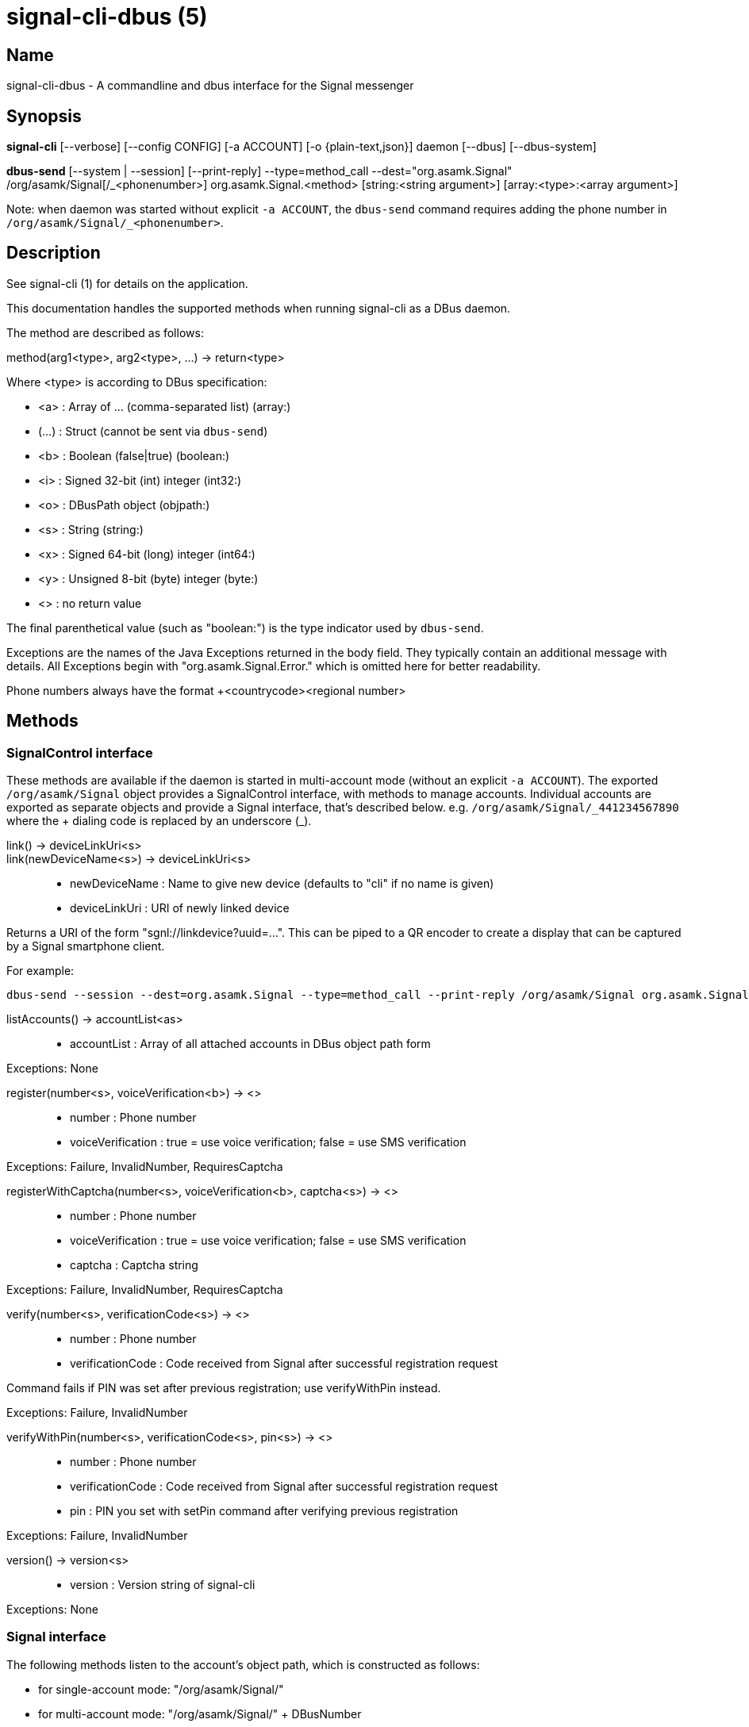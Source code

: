 /////
vim:set ts=4 sw=4 tw=82 noet:
/////

:quotes.~:

= signal-cli-dbus (5)

== Name

signal-cli-dbus - A commandline and dbus interface for the Signal messenger

== Synopsis

*signal-cli* [--verbose] [--config CONFIG] [-a ACCOUNT] [-o {plain-text,json}] daemon [--dbus] [--dbus-system]

*dbus-send* [--system | --session] [--print-reply] --type=method_call --dest="org.asamk.Signal" /org/asamk/Signal[/_<phonenumber>] org.asamk.Signal.<method> [string:<string argument>] [array:<type>:<array argument>]

Note: when daemon was started without explicit `-a ACCOUNT`, the `dbus-send` command requires adding the phone number in `/org/asamk/Signal/_<phonenumber>`.

== Description

See signal-cli (1) for details on the application.

This documentation handles the supported methods when running signal-cli as a DBus daemon.

The method are described as follows:

method(arg1<type>, arg2<type>, ...) -> return<type>

Where <type> is according to DBus specification:

* <a> : Array of ... (comma-separated list) (array:)
* (...) : Struct (cannot be sent via `dbus-send`)
* <b> : Boolean (false|true) (boolean:)
* <i> : Signed 32-bit (int) integer (int32:)
* <o> : DBusPath object (objpath:)
* <s> : String (string:)
* <x> : Signed 64-bit (long) integer (int64:)
* <y> : Unsigned 8-bit (byte) integer (byte:)
* <> : no return value

The final parenthetical value (such as "boolean:") is the type indicator used by `dbus-send`.

Exceptions are the names of the Java Exceptions returned in the body field.
They typically contain an additional message with details.
All Exceptions begin with "org.asamk.Signal.Error." which is omitted here for better readability.

Phone numbers always have the format +<countrycode><regional number>

== Methods

=== SignalControl interface

These methods are available if the daemon is started in multi-account mode (without an explicit `-a ACCOUNT`).
The exported `/org/asamk/Signal` object provides a SignalControl interface, with methods to manage accounts.
Individual accounts are exported as separate objects and provide a Signal interface, that's described below.
e.g. `/org/asamk/Signal/\_441234567890` where the + dialing code is replaced by an underscore (_).

link() -> deviceLinkUri<s>::
link(newDeviceName<s>) -> deviceLinkUri<s>::
* newDeviceName : Name to give new device (defaults to "cli" if no name is given)
* deviceLinkUri : URI of newly linked device

Returns a URI of the form "sgnl://linkdevice?uuid=...".
This can be piped to a QR encoder to create a display that can be captured by a Signal smartphone client.

For example:

```
dbus-send --session --dest=org.asamk.Signal --type=method_call --print-reply /org/asamk/Signal org.asamk.Signal.link string:"My secondary client" | tr '\n' '\0' | sed 's/.*string //g' | sed 's/\"//g' | qrencode -s10 -tANSI256
```

listAccounts() -> accountList<as>::
* accountList : Array of all attached accounts in DBus object path form

Exceptions: None

register(number<s>, voiceVerification<b>) -> <>::
* number : Phone number
* voiceVerification : true = use voice verification; false = use SMS verification

Exceptions: Failure, InvalidNumber, RequiresCaptcha

registerWithCaptcha(number<s>, voiceVerification<b>, captcha<s>) -> <>::
* number : Phone number
* voiceVerification : true = use voice verification; false = use SMS verification
* captcha : Captcha string

Exceptions: Failure, InvalidNumber, RequiresCaptcha

verify(number<s>, verificationCode<s>) -> <>::
* number : Phone number
* verificationCode : Code received from Signal after successful registration request

Command fails if PIN was set after previous registration; use verifyWithPin instead.

Exceptions: Failure, InvalidNumber

verifyWithPin(number<s>, verificationCode<s>, pin<s>) -> <>::
* number : Phone number
* verificationCode : Code received from Signal after successful registration request
* pin : PIN you set with setPin command after verifying previous registration

Exceptions: Failure, InvalidNumber

version() -> version<s>::
* version : Version string of signal-cli

Exceptions: None

=== Signal interface

The following methods listen to the account's object path, which is constructed as follows:

- for single-account mode: "/org/asamk/Signal/"
- for multi-account mode: "/org/asamk/Signal/" + DBusNumber
* DBusNumber: account's phone number, with underscore (_) replacing plus (+)

getContactName(number<s>) -> name<s>::
* number : Phone number
* name : Contact's name in local storage (from the master device for a linked account, or the one set with setContactName); if not set, contact's profile name is used

Exceptions: None

getContactNumber(name<s>) -> numbers<as>::
* numbers : Array of phone number
* name : Contact or profile name ("firstname lastname")

Searches contacts and known profiles for a given name and returns the list of all known numbers.
May result in e.g. two entries if a contact and profile name is set.

Exceptions: None

getSelfNumber() -> number<s>::
* number : Your phone number

Exceptions: None

isContactBlocked(number<s>) -> blocked<b>::
* number : Phone number
* blocked : true=blocked, false=not blocked

For unknown numbers false is returned but no exception is raised.

Exceptions: InvalidPhoneNumber

isRegistered() -> result<b>::
isRegistered(number<s>) -> result<b>::
isRegistered(numbers<as>) -> results<ab>::
* number : Phone number
* numbers : String array of phone numbers
* result : true=number is registered, false=number is not registered
* results : Boolean array of results

For unknown numbers, false is returned, but no exception is raised.
If no number is given, returns true (indicating that you are registered).

Exceptions: InvalidNumber

listNumbers() -> numbers<as>::
* numbers : String array of all known numbers

This is a concatenated list of all defined contacts as well of profiles known (e.g. peer group members or sender of received messages)

Exceptions: None

removePin() -> <>::

Removes registration PIN protection.

Exceptions: Failure

sendEndSessionMessage(recipients<as>) -> <>::
* recipients : Array of phone numbers

Exceptions: Failure, InvalidNumber, UntrustedIdentity

sendMessage(message<s>, attachments<as>, recipient<s>) -> timestamp<x>::
sendMessage(message<s>, attachments<as>, recipients<as>) -> timestamp<x>::
* message : Text to send (can be UTF8)
* attachments : String array of filenames to send as attachments (passed as filename, so need to be readable by the user signal-cli is running under)
* recipient : Phone number of a single recipient
* recipients : String array of phone numbers
* timestamp : Long, can be used to identify the corresponding Signal reply

Depending on the type of the recipient field this sends a message to one or multiple recipients.

Exceptions: AttachmentInvalid, Failure, InvalidNumber, UntrustedIdentity

sendMessageReaction(emoji<s>, remove<b>, targetAuthor<s>, targetSentTimestamp<x>, recipient<s>) -> timestamp<x>::
sendMessageReaction(emoji<s>, remove<b>, targetAuthor<s>, targetSentTimestamp<x>, recipients<as>) -> timestamp<x>::
* emoji : Unicode grapheme cluster of the emoji
* remove : Boolean, whether a previously sent reaction (emoji) should be removed
* targetAuthor : String with the phone number of the author of the message to which to react
* targetSentTimestamp : Long representing timestamp of the message to which to react
* recipient : String with the phone number of a single recipient
* recipients : Array of strings with phone numbers, should there be more recipients
* timestamp : Long, can be used to identify the corresponding Signal reply

Depending on the type of the recipient(s) field this sends a reaction to one or multiple recipients.

Exceptions: Failure, InvalidNumber

sendNoteToSelfMessage(message<s>, attachments<as>) -> timestamp<x>::
* message : Text to send (can be UTF8)
* attachments : String array of filenames to send as attachments (passed as filename, so need to be readable by the user signal-cli is running under)
* timestamp : Long, can be used to identify the corresponding Signal reply

Exceptions: Failure, AttachmentInvalid

sendReadReceipt(recipient<s>, targetSentTimestamps<ax>) -> <>::
* recipient : Phone number of a single recipient
* targetSentTimestamps : Array of Longs to identify the corresponding Signal messages

Exceptions: Failure, UntrustedIdentity

sendViewedReceipt(recipient<s>, targetSentTimestamp<ax>) -> <>::
* recipient : Phone number of a single recipient
* targetSentTimestamp : Array of Longs to identify the corresponding signal messages

Exceptions: Failure, UntrustedIdentity

sendRemoteDeleteMessage(targetSentTimestamp<x>, recipient<s>) -> timestamp<x>::
sendRemoteDeleteMessage(targetSentTimestamp<x>, recipients<as>) -> timestamp<x>::
* targetSentTimestamp : Long representing timestamp of the message to delete
* recipient : String with the phone number of a single recipient
* recipients : Array of strings with phone numbers, should there be more recipients
* timestamp : Long, can be used to identify the corresponding signal reply

Depending on the type of the recipient(s) field this deletes a message with one or multiple recipients.

Exceptions: Failure, InvalidNumber

sendTyping(recipient<s>, stop<b>) -> <>::
* recipient : Phone number of a single recipient
* stop : True, if typing state should be stopped

Exceptions: Failure, UntrustedIdentity

setContactBlocked(number<s>, block<b>) -> <>::
* number : Phone number affected by method
* block : false=remove block, true=blocked

Messages from blocked numbers will no longer be forwarded via DBus.

Exceptions: InvalidNumber

setContactName(number<s>,name<>) -> <>::
* number : Phone number
* name : Name to be set in contacts (in local storage with signal-cli)

Exceptions: InvalidNumber, Failure

deleteContact(number<s>) -> <>::
* number : Phone number

Exceptions: Failure

deleteRecipient(number<s>) -> <>::
* number : Phone number

Exceptions: Failure

setExpirationTimer(number<s>, expiration<i>) -> <>::
* number : Phone number of recipient
* expiration : int32 for the number of seconds before messages to this recipient disappear.
Set to 0 to disable expiration.

Exceptions: Failure, InvalidNumber

setPin(pin<s>) -> <>::
* pin : PIN you set after registration (resets after 7 days of inactivity)

Sets a registration lock PIN, to prevent others from registering your number.

Exceptions: Failure

submitRateLimitChallenge(challenge<s>, captcha<s>) -> <>::
* challenge : The challenge token taken from the proof required error.
* captcha : The captcha token from the solved captcha on the Signal website.
Can be used to lift some rate-limits by solving a captcha.

Exception: IOErrorException

updateProfile(name<s>, about<s>, aboutEmoji <s>, avatar<s>, remove<b>) -> <>::
updateProfile(givenName<s>, familyName<s>, about<s>, aboutEmoji <s>, avatar<s>, remove<b>) -> <>::
* name : Name for your own profile (empty if unchanged)
* givenName : Given name for your own profile (empty if unchanged)
* familyName : Family name for your own profile (empty if unchanged)
* about : About message for profile (empty if unchanged)
* aboutEmoji : Emoji for profile (empty if unchanged)
* avatar : Filename of avatar picture for profile (empty if unchanged)
* remove : Set to true if the existing avatar picture should be removed

Exceptions: Failure

uploadStickerPack(stickerPackPath<s>) -> url<s>::
* stickerPackPath : Path to the manifest.json file or a zip file in the same directory
* url : URL of sticker pack after successful upload

Exceptions: Failure

version() -> version<s>::
* version : Version string of signal-cli

Exceptions: None

==== Group related methods

createGroup(groupName<s>, members<as>, avatar<s>) -> groupId<ay>::
* groupName : String representing the display name of the group
* members : String array of new members to be invited to group
* avatar : Filename of avatar picture to be set for group (empty if none)
* groupId : Byte array representing the internal group identifier

Exceptions: AttachmentInvalid, Failure, InvalidNumber;

getGroup(groupId<ay>) -> objectPath<o>::
* groupId : Byte array representing the internal group identifier
* objectPath : DBusPath for the group

getGroupMembers(groupId<ay>) -> members<as>::
* groupId : Byte array representing the internal group identifier
* members : String array with the phone numbers of all active members of a group

Exceptions: None, if the group name is not found an empty array is returned

joinGroup(inviteURI<s>) -> <>::
* inviteURI : String starting with https://signal.group/#

Behavior of this method depends on the `requirePermission` parameter of the `enableLink` method.
If permission is required, `joinGroup` adds you to the requesting members list.
Permission may be granted based on the group's `PermissionAddMember` property (`ONLY_ADMINS` or `EVERY_MEMBER`).
If permission is not required, `joinGroup` admits you immediately to the group.

Exceptions: Failure

listGroups() -> groups<a(oays)>::
* groups : Array of Structs(objectPath, groupId, groupName)
** objectPath : DBusPath
** groupId : Byte array representing the internal group identifier
** groupName : String representing the display name of the group

sendGroupMessage(message<s>, attachments<as>, groupId<ay>) -> timestamp<x>::
* message : Text to send (can be UTF8)
* attachments : String array of filenames to send as attachments (passed as filename, so need to be readable by the user signal-cli is running under)
* groupId : Byte array representing the internal group identifier
* timestamp : Long, can be used to identify the corresponding Signal reply

Exceptions: GroupNotFound, Failure, AttachmentInvalid, InvalidGroupId

sendGroupTyping(groupId<ay>, stop<b>) -> <>::
* groupId : Byte array representing the internal group identifier
* stop : True, if typing state should be stopped

Exceptions: Failure, GroupNotFound, UntrustedIdentity

sendGroupMessageReaction(emoji<s>, remove<b>, targetAuthor<s>, targetSentTimestamp<x>, groupId<ay>) -> timestamp<x>::
* emoji : Unicode grapheme cluster of the emoji
* remove : Boolean, whether a previously sent reaction (emoji) should be removed
* targetAuthor : String with the phone number of the author of the message to which to react
* targetSentTimestamp : Long representing timestamp of the message to which to react
* groupId : Byte array representing the internal group identifier
* timestamp : Long, can be used to identify the corresponding signal reply

Exceptions: Failure, InvalidNumber, GroupNotFound, InvalidGroupId

sendGroupRemoteDeleteMessage(targetSentTimestamp<x>, groupId<ay>) -> timestamp<x>::
* targetSentTimestamp : Long representing timestamp of the message to delete
* groupId : Byte array with base64 encoded group identifier
* timestamp : Long, can be used to identify the corresponding signal reply

Exceptions: Failure, GroupNotFound, InvalidGroupId

==== Device related methods

addDevice(deviceUri<s>) -> <>::
* deviceUri : URI in the form of "sgnl://linkdevice?uuid=..." (formerly "tsdevice:/?uuid=...") Normally displayed by a Signal desktop app, smartphone app, or another signal-cli instance using the `link` control method.

getDevice(deviceId<x>) -> devicePath<o>::
* deviceId : Long representing a deviceId
* devicePath : DBusPath object for the device

Exceptions: DeviceNotFound

listDevices() -> devices<a(oxs)>::
* devices : Array of structs (objectPath, id, name)
** objectPath : DBusPath representing the device's object path
** id : Long representing the deviceId
** name : String representing the device's name

Exceptions: InvalidUri

sendContacts() -> <>::

Sends a synchronization message with the local contacts list to all linked devices.
This command should only be used if this is the primary device.

Exceptions: Failure

sendSyncRequest() -> <>::

Sends a synchronization request to the primary device (for group, contacts, ...).
Only works if sent from a secondary device.

Exceptions: Failure

=== Signal.Group interface

The following methods listen to the group's object path, which can be obtained from the listGroups() method and is constructed as follows:

<ACCOUNT_PATH> + "/Groups/" + DBusGroupId

DBusGroupId : groupId in base64 format, with underscore (_) replacing plus (+), equals (=), or slash (/)

Groups have the following (case-sensitive) properties:

* Id<ay> (read-only) : Byte array representing the internal group identifier
* Name<s> : Display name of the group
* Description<s> : Description of the group
* Avatar<s> (write-only) : Filename of the avatar
* IsBlocked<b> : true=member will not receive group messages; false=not blocked
* IsMember<b> (read-only) : always true (object path exists only for group members)
* IsAdmin<b> (read-only) : true=member has admin privileges; false=not admin
* MessageExpirationTimer<i> : int32 representing message expiration time for group
* Members<as> (read-only) : String array of group members' phone numbers
* PendingMembers<as> (read-only) : String array of pending members' phone numbers
* RequestingMembers<as> (read-only) : String array of requesting members' phone numbers
* Admins<as> (read-only) : String array of admins' phone numbers
* PermissionAddMember<s> : String representing who has permission to add members *ONLY_ADMINS, EVERY_MEMBER*
* PermissionEditDetails<s> : String representing who may edit group details *ONLY_ADMINS, EVERY_MEMBER*
* PermissionSendMessage<s> : String representing who post messages to group *ONLY_ADMINS, EVERY_MEMBER* (note that ONLY_ADMINS is equivalent to IsAnnouncementGroup)
* GroupInviteLink<s> (read-only) : String of the invitation link (starts with https://signal.group/#)

To get a property, use (replacing `--session` with `--system` if needed):
`dbus-send --session --dest=org.asamk.Signal --print-reply $OBJECT_PATH org.freedesktop.DBus.Properties.Get string:org.asamk.Signal.Group string:$PROPERTY_NAME`

To set a property, use:
`dbus-send --session --dest=org.asamk.Signal --print-reply $OBJECT_PATH org.freedesktop.DBus.Properties.Set string:org.asamk.Signal.Group string:$PROPERTY_NAME variant:$PROPERTY_TYPE:$PROPERTY_VALUE`

To get all properties, use:
`dbus-send --session --dest=org.asamk.Signal --print-reply $OBJECT_PATH org.freedesktop.DBus.Properties.GetAll string:org.asamk.Signal.Group`

addAdmins(recipients<as>) -> <>::
* recipients : String array of phone numbers

Grant admin privileges to recipients.

Exceptions: Failure

addMembers(recipients<as>) -> <>::
* recipients : String array of phone numbers

Add recipients to group if they are pending members; otherwise add recipients to list of requesting members.

Exceptions: Failure

disableLink() -> <>::

Disables the group's invitation link.

Exceptions: Failure

enableLink(requiresApproval<b>) -> <>::
* requiresApproval : true=add numbers using the link to the requesting members list

Enables the group's invitation link.

Exceptions: Failure

quitGroup() -> <>::
Exceptions: Failure, LastGroupAdmin

removeAdmins(recipients<as>) -> <>::
* recipients : String array of phone numbers

Remove admin privileges from recipients.

Exceptions: Failure

removeMembers(recipients<as>) -> <>::
* recipients : String array of phone numbers

Remove recipients from group.

Exceptions: Failure

resetLink() -> <>::

Resets the group's invitation link to a new random URL starting with https://signal.group/#

Exceptions: Failure

=== Signal.Device interface

The following methods listen to the device's object path, which is constructed as follows:

<ACCOUNT_PATH> + "/Devices/" + deviceId

deviceId : Number representing the device identifier (obtained from listDevices() method)

Devices have the following (case-sensitive) properties:

* Id<x> (read-only) : Long representing the device identifier
* Created<x> (read-only) : Long representing the number of milliseconds since the Unix epoch
* LastSeen<x> (read-only) : Long representing the number of milliseconds since the Unix epoch
* Name<s> : String representing the display name of the device

To get a property, use (replacing `--session` with `--system` if needed):
`dbus-send --session --dest=org.asamk.Signal --print-reply $OBJECT_PATH org.freedesktop.DBus.Properties.Get string:org.asamk.Signal.Device string:$PROPERTY_NAME`

To set a property, use:
`dbus-send --session --dest=org.asamk.Signal --print-reply $OBJECT_PATH org.freedesktop.DBus.Properties.Set string:org.asamk.Signal.Device string:$PROPERTY_NAME variant:$PROPERTY_TYPE:$PROPERTY_VALUE`

To get all properties, use:
`dbus-send --session --dest=org.asamk.Signal --print-reply $OBJECT_PATH org.freedesktop.DBus.Properties.GetAll string:org.asamk.Signal.Device`

removeDevice() -> <>::

Exceptions: Failure

=== Signal.Configuration interface

The configuration's object path, which exists only for primary devices, is constructed as follows:
<ACCOUNT_PATH> + "/Configuration"

Configurations have the following (case-sensitive) properties:

* ReadReceipts<b> : should send read receipts (true/false)
* UnidentifiedDeliveryIndicators<b> : should show unidentified delivery indicators (true/false)
* TypingIndicators<b> : should send/show typing indicators (true/false)
* LinkPreviews<b> : should generate link previews (true/false)

To get a property, use (replacing `--session` with `--system` if needed):
`dbus-send --session --dest=org.asamk.Signal --print-reply $OBJECT_PATH org.freedesktop.DBus.Properties.Get string:org.asamk.Signal.Configuration string:$PROPERTY_NAME`

To set a property, use:
`dbus-send --session --dest=org.asamk.Signal --print-reply $OBJECT_PATH org.freedesktop.DBus.Properties.Set string:org.asamk.Signal.Configuration string:$PROPERTY_NAME variant:$PROPERTY_TYPE:$PROPERTY_VALUE`

To get all properties, use:
`dbus-send --session --dest=org.asamk.Signal --print-reply $OBJECT_PATH org.freedesktop.DBus.Properties.GetAll string:org.asamk.Signal.Configuration`

== Signals

SyncMessageReceived (timestamp<x>, sender<s>, destination<s>, groupId<ay>, message<s>, attachments<as>)::
* timestamp : Integer value that can be used to associate this e.g. with a sendMessage()
* sender : Phone number of the sender
* destination : DBus code for destination
* groupId : Byte array representing the internal group identifier (empty when private message)
* message : Message text
* attachments : String array of filenames in the signal-cli storage (~/.local/share/signal-cli/attachments/)

The sync message is received when the user sends a message from a linked device.

ReceiptReceived (timestamp<x>, sender<s>)::
* timestamp : Integer value that can be used to associate this e.g. with a sendMessage()
* sender : Phone number of the sender

This signal is sent by each recipient (e.g. each group member) after the message was successfully delivered to the device

MessageReceived(timestamp<x>, sender<s>, groupId<ay>, message<s>, attachments<as>)::
* timestamp : Integer value that is used by the system to send a ReceiptReceived reply
* sender : Phone number of the sender
* groupId : Byte array representing the internal group identifier (empty when private message)
* message : Message text
* attachments : String array of filenames in the signal-cli storage (~/.local/share/signal-cli/attachments/)

This signal is received whenever we get a private message or a message is posted in a group we are an active member

== Examples

Send a text message (without attachment) to a contact::
dbus-send --print-reply --type=method_call --dest="org.asamk.Signal" /org/asamk/Signal org.asamk.Signal.sendMessage string:"Message text goes here" array:string: string:+123456789

Send a group message::
dbus-send --session --print-reply --type=method_call --dest=org.asamk.Signal /org/asamk/Signal org.asamk.Signal.sendGroupMessage string:'The message goes here' array:string:'/path/to/attachment1','/path/to/attachment2' array:byte:139,22,72,247,116,32,170,104,205,164,207,21,248,77,185

Print the group name corresponding to a groupId; the daemon runs on system bus, and was started without an explicit `-a ACCOUNT`::
dbus-send --system --print-reply --type=method_call --dest='org.asamk.Signal' /org/asamk/Signal/_1234567890 org.asamk.Signal.getGroupName array:byte:139,22,72,247,116,32,170,104,205,164,207,21,248,77,185

== Authors

Maintained by AsamK <asamk@gmx.de>, who is assisted by other open source contributors.
For more information about signal-cli development, see
<https://github.com/AsamK/signal-cli>.
